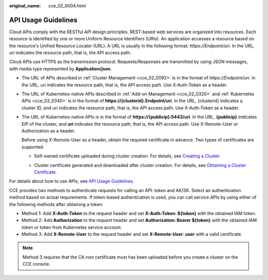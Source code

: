 :original_name: cce_02_0004.html

.. _cce_02_0004:

API Usage Guidelines
====================

Cloud APIs comply with the RESTful API design principles. REST-based web services are organized into resources. Each resource is identified by one or more Uniform Resource Identifiers (URIs). An application accesses a resource based on the resource's Unified Resource Locator (URL). A URL is usually in the following format: *https://Endpoint/uri*. In the URL, *uri* indicates the resource path, that is, the API access path.

Cloud APIs use HTTPS as the transmission protocol. Requests/Responses are transmitted by using JSON messages, with media type represented by **Application/json**.

-  The URL of APIs described in :ref:`Cluster Management <cce_02_0092>` is in the format of *https://Endpoint/uri*. In the URL, uri indicates the resource path, that is, the API access path. Use X-Auth-Token as a header.

-  The URL of Kubernetes-native APIs described in :ref:`Add-on Management <cce_02_0320>` and :ref:`Kubernetes APIs <cce_02_0340>` is in the format of **https://{clusterid}.Endpoint/uri**. In the URL, {clusterid} indicates a cluster ID, and uri indicates the resource path, that is, the API access path. Use X-Auth-Token as a header.

-  The URL of Kubernetes-native APIs is in the format of **https://{publicip}:5443/uri**. In the URL, **{publicip}** indicates EIP of the cluster, and **uri** indicates the resource path, that is, the API access path. Use X-Remote-User or Authorization as a header.

   Before using X-Remote-User as a header, obtain the required certificate in advance. Two types of certificates are supported:

   -  Self-owned certificate uploaded during cluster creation. For details, see `Creating a Cluster <https://docs.otc.t-systems.com/en-us/usermanual2/cce/cce_10_0028.html>`__.

      |image1|

   -  Cluster certificate generated and downloaded after cluster creation. For details, see `Obtaining a Cluster Certificate <https://docs.otc.t-systems.com/en-us/usermanual2/cce/cce_10_0175.html>`__.

      |image2|

For details about how to use APIs, see `API Usage Guidelines <https://docs.otc.t-systems.com/en-us/api/apiug/apig-en-api-180328001.html?tag=API%20Documents>`__.

CCE provides two methods to authenticate requests for calling an API: token and AK/SK. Select an authentication method based on actual requirements. If token-based authentication is used, you can call service APIs by using either of the following methods after obtaining a token:

-  Method 1: Add **X-Auth-Token** to the request header and set **X-Auth-Token: ${token}** with the obtained IAM token.
-  Method 2: Add **Authorization** to the request header and set **Authorization: Bearer ${token}** with the obtained IAM token or token from Kubernetes service account.
-  Method 3: Add **X-Remote-User** to the request header and set **X-Remote-User**: **user** with a valid certificate.

.. note::

   Method 3 requires that the CA root certificate must has been uploaded before you create a cluster on the CCE console.

.. |image1| image:: /_static/images/en-us_image_0000001868308453.png
.. |image2| image:: /_static/images/en-us_image_0000001868229221.png
